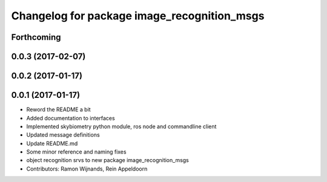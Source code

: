 ^^^^^^^^^^^^^^^^^^^^^^^^^^^^^^^^^^^^^^^^^^^^
Changelog for package image_recognition_msgs
^^^^^^^^^^^^^^^^^^^^^^^^^^^^^^^^^^^^^^^^^^^^

Forthcoming
-----------

0.0.3 (2017-02-07)
------------------

0.0.2 (2017-01-17)
------------------

0.0.1 (2017-01-17)
------------------
* Reword the README a bit
* Added documentation to interfaces
* Implemented skybiometry python module, ros node and commandline client
* Updated message definitions
* Update README.md
* Some minor reference and naming fixes
* object recognition srvs to new package image_recognition_msgs
* Contributors: Ramon Wijnands, Rein Appeldoorn
